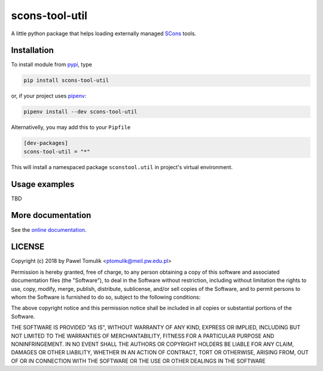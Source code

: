 scons-tool-util
==================

.. image:: https://badge.fury.io/py/scons-tool-util.svg
    :target: https://badge.fury.io/py/scons-tool-util
    :alt: PyPi package version
.. image:: https://readthedocs.org/projects/scons-tool-util/badge/?version=latest
    :target: https://scons-tool-util.readthedocs.io/en/latest/?badge=latest
    :alt: Documentation Status
.. image:: https://travis-ci.org/ptomulik/scons-tool-util.svg?branch=master
    :target: https://travis-ci.org/ptomulik/scons-tool-util
.. image:: https://ci.appveyor.com/api/projects/status/github/ptomulik/scons-tool-util?svg=true
    :target: https://ci.appveyor.com/project/ptomulik/scons-tool-util
.. image:: https://coveralls.io/repos/github/ptomulik/scons-tool-util/badge.svg?branch=master
    :target: https://coveralls.io/github/ptomulik/scons-tool-util?branch=master
.. image:: https://api.codeclimate.com/v1/badges/4c43a53855f688da6bde/maintainability
   :target: https://codeclimate.com/github/ptomulik/scons-tool-util/maintainability
   :alt: Maintainability

A little python package that helps loading externally managed SCons_ tools.

Installation
------------

To install module from pypi_, type

.. code-block:: shell

      pip install scons-tool-util

or, if your project uses pipenv_:

.. code-block:: shell

      pipenv install --dev scons-tool-util

Alternativelly, you may add this to your ``Pipfile``

.. code-block:: ini

    [dev-packages]
    scons-tool-util = "*"

This will install a namespaced package ``sconstool.util`` in project's
virtual environment.


Usage examples
--------------

TBD

More documentation
------------------

See the `online documentation`_.

LICENSE
-------

Copyright (c) 2018 by Pawel Tomulik <ptomulik@meil.pw.edu.pl>

Permission is hereby granted, free of charge, to any person obtaining a copy
of this software and associated documentation files (the "Software"), to deal
in the Software without restriction, including without limitation the rights
to use, copy, modify, merge, publish, distribute, sublicense, and/or sell
copies of the Software, and to permit persons to whom the Software is
furnished to do so, subject to the following conditions:

The above copyright notice and this permission notice shall be included in all
copies or substantial portions of the Software.

THE SOFTWARE IS PROVIDED "AS IS", WITHOUT WARRANTY OF ANY KIND, EXPRESS OR
IMPLIED, INCLUDING BUT NOT LIMITED TO THE WARRANTIES OF MERCHANTABILITY,
FITNESS FOR A PARTICULAR PURPOSE AND NONINFRINGEMENT. IN NO EVENT SHALL THE
AUTHORS OR COPYRIGHT HOLDERS BE LIABLE FOR ANY CLAIM, DAMAGES OR OTHER
LIABILITY, WHETHER IN AN ACTION OF CONTRACT, TORT OR OTHERWISE, ARISING FROM,
OUT OF OR IN CONNECTION WITH THE SOFTWARE OR THE USE OR OTHER DEALINGS IN THE
SOFTWARE

.. _scons-tool-util: https://github.com/ptomulik/scons-tool-util
.. _SCons: http://scons.org
.. _pipenv: https://pipenv.readthedocs.io/
.. _pypi: https://pypi.org/
.. _online documentation: https://scons-tool-util.readthedocs.io/

.. <!--- vim: set expandtab tabstop=2 shiftwidth=2 syntax=rst: -->
